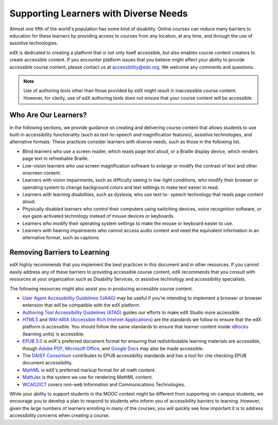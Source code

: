 .. _Supporting Learners with Diverse Needs:

#######################################
Supporting Learners with Diverse Needs
#######################################

Almost one fifth of the world's population has some kind of disability. Online
courses can reduce many barriers to education for these learners by providing
access to courses from any location, at any time, and through the use of
assistive technologies.

edX is dedicated to creating a platform that is not only itself accessible,
but also enables course content creators to create accessible content. If you
encounter platform issues that you believe might affect your ability to
provide accessible course content, please contact us at accessibility@edx.org.
We welcome any comments and questions. 

.. Do not modify wording of the following note. Exact wording is from Legal.

.. note:: Use of authoring tools other than those provided by edX might result
   in inaccessible course content. However, for clarity, use of edX authoring
   tools does not ensure that your course content will be accessible.


************************
Who Are Our Learners?
************************

In the following sections, we provide guidance on creating and delivering
course content that allows students to use built-in accessibility
functionality (such as text-to-speech and magnification features), assistive
technologies, and alternative formats. These practices consider learners with
diverse needs, such as those in the following list.

* Blind learners who use a screen reader, which reads page text aloud, or a
  Braille display device, which renders page text in refreshable Braille.

* Low-vision learners who use screen magnification software to enlarge or
  modify the contrast of text and other onscreen content.

* Learners with vision impairments, such as difficulty seeing in low-light
  conditions, who modify their browser or operating system to change
  background colors and text settings to make text easier to read.

* Learners with learning disabilities, such as dyslexia, who use text-to-
  speech technology that reads page content aloud.

* Physically disabled learners who control their computers using switching
  devices, voice recognition software, or eye gaze-activated technology
  instead of mouse devices or keyboards.

* Learners who modify their operating system settings to make the mouse or
  keyboard easier to use.

* Learners with hearing impairments who cannot access audio content and need
  the equivalent information in an alternative format, such as captions.


*****************************
Removing Barriers to Learning
*****************************

edX highly recommends that you implement the best practices in this document
and in other resources. If you cannot easily address any of these barriers to
providing accessible course content, edX recommends that you consult with
resources at your organization such as Disability Services, or assistive
technology and accessibility specialists.

The following resources might also assist you in producing accessible course
content.

* `User Agent Accessibility Guidelines (UAAG) <https://www.w3.org/WAI/standards-guidelines/uaag/#user-agent-accessibility-guidelines-uaag>`_ may be useful if you're intending to implement a browser or browser extension that will be compatible with the edX platform.
* `Authoring Tool Accessibility Guidelines (ATAG) <https://www.w3.org/WAI/standards-guidelines/atag/#atag>`_ guides our efforts to make edX Studio more accessible.
* `HTML5 <https://html.spec.whatwg.org/>`_ and `WAI-ARIA (Accessible Rich Internet Applications) <https://www.w3.org/WAI/standards-guidelines/aria/#introduction>`_ are the standards we follow to ensure that the edX platform is accessible. You should follow the same standards to ensure that learner content inside `xBlocks <https://github.com/edx/xblock-sdk>`_ (learning units) is accessible.
* `EPUB 3.0 <http://idpf.org/epub/30>`_ is edX's preferred document format for ensuring that redistributable learning materials are accessible, though `Adobe PDF <https://www.adobe.com/accessibility/pdf/pdf-accessibility-overview.html>`_, `Microsoft Office <https://www.microsoft.com/en-us/accessibility/microsoft-365?activetab=pivot_1%3aprimaryr2>`_, and `Google Docs <https://support.google.com/docs/answer/6199477?hl=en>`_ may also be made accessible.
* The `DAISY Consortium <http://www.daisy.org/>`_ contributes to EPUB accessibility standards and has a tool for che checking EPUB document accessibility. 
* `MathML <http://www.w3.org/Math/>`_ is edX's preferred markup format for all math content.
* `MathJax <https://www.mathjax.org>`_ is the system we use for rendering MathML content.
* `WCAG2ICT <http://www.w3.org/WAI/standards-guidelines/wcag/non-web-ict/>`_ covers non-web Information and Communications Technologies.

While your ability to support students in the MOOC context might be different
from supporting on-campus students, we encourage you to develop a plan to
respond to students who inform you of accessibility barriers to learning.
However, given the large numbers of learners enrolling in many of the courses,
you will quickly see how important it is to address accessibility concerns
when creating a course.

